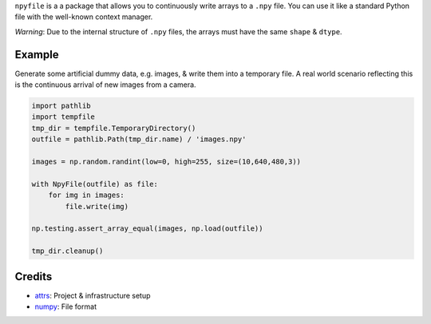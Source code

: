 .. teaser-begin

``npyfile`` is a a package that allows you to continuously write arrays to a ``.npy`` file. You can use it like a
standard Python file with the well-known context manager.

*Warning*: Due to the internal structure of ``.npy`` files, the arrays must have the same ``shape`` & ``dtype``.

.. teaser-end

Example
-------
Generate some artificial dummy data, e.g. images, & write them into a temporary file. A real world scenario reflecting
this is the continuous arrival of new images from a camera.

.. code-block:: python

    import pathlib
    import tempfile
    tmp_dir = tempfile.TemporaryDirectory()
    outfile = pathlib.Path(tmp_dir.name) / 'images.npy'

    images = np.random.randint(low=0, high=255, size=(10,640,480,3))

    with NpyFile(outfile) as file:
        for img in images:
            file.write(img)

    np.testing.assert_array_equal(images, np.load(outfile))

    tmp_dir.cleanup()



Credits
-------

- `attrs`_: Project & infrastructure setup
- `numpy`_: File format


.. _attrs:
    https://www.attrs.org
.. _numpy:
    https://numpy.org/